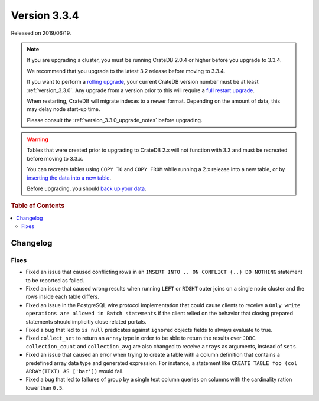 .. _version_3.3.4:

=============
Version 3.3.4
=============

Released on 2019/06/19.

.. NOTE::

    If you are upgrading a cluster, you must be running CrateDB 2.0.4 or higher
    before you upgrade to 3.3.4.

    We recommend that you upgrade to the latest 3.2 release before moving to
    3.3.4.

    If you want to perform a `rolling upgrade`_, your current CrateDB version
    number must be at least :ref:`version_3.3.0`. Any upgrade from a version
    prior to this will require a `full restart upgrade`_.

    When restarting, CrateDB will migrate indexes to a newer format. Depending
    on the amount of data, this may delay node start-up time.

    Please consult the :ref:`version_3.3.0_upgrade_notes` before upgrading.

.. WARNING::

    Tables that were created prior to upgrading to CrateDB 2.x will not
    function with 3.3 and must be recreated before moving to 3.3.x.

    You can recreate tables using ``COPY TO`` and ``COPY FROM`` while running a
    2.x release into a new table, or by `inserting the data into a new table`_.

    Before upgrading, you should `back up your data`_.

.. _rolling upgrade: https://crate.io/docs/crate/howtos/en/latest/admin/rolling-upgrade.html
.. _full restart upgrade: https://crate.io/docs/crate/howtos/en/latest/admin/full-restart-upgrade.html
.. _back up your data: https://crate.io/a/backing-up-and-restoring-cratedb/
.. _inserting the data into a new table: https://crate.io/docs/crate/reference/en/latest/admin/system-information.html#tables-need-to-be-recreated


.. rubric:: Table of Contents

.. contents::
   :local:

Changelog
=========

Fixes
-----

- Fixed an issue that caused conflicting rows in an ``INSERT INTO .. ON
  CONFLICT (..) DO NOTHING`` statement to be reported as failed.

- Fixed an issue that caused wrong results when running ``LEFT`` or ``RIGHT``
  outer joins on a single node cluster and the rows inside each table differs.

- Fixed an issue in the PostgreSQL wire protocol implementation that could
  cause clients to receive a ``Only write operations are allowed in Batch
  statements`` if the client relied on the behavior that closing prepared
  statements should implicitly close related portals.

- Fixed a bug that led to ``is null`` predicates against ``ignored`` objects
  fields to always evaluate to true.

- Fixed ``collect_set`` to return an ``array`` type in order to be able to
  return the results over ``JDBC``. ``collection_count`` and ``collection_avg``
  are also changed to receive ``arrays`` as arguments, instead of ``sets``.

- Fixed an issue that caused an error when trying to create a table with
  a column definition that contains a predefined array data type and generated
  expression. For instance, a statement like
  ``CREATE TABLE foo (col ARRAY(TEXT) AS ['bar'])`` would fail.

- Fixed a bug that led to failures of group by a single text column queries
  on columns with the cardinality ration lower than ``0.5``.
